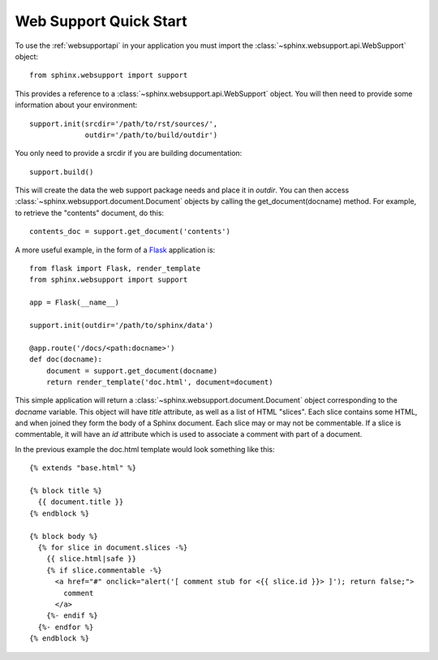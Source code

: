 .. _websupportquickstart:

Web Support Quick Start
=======================

To use the :ref:`websupportapi` in your application you must import
the :class:`~sphinx.websupport.api.WebSupport` object::

    from sphinx.websupport import support

This provides a reference to a :class:`~sphinx.websupport.api.WebSupport`
object. You will then need to provide some information about your 
environment::

    support.init(srcdir='/path/to/rst/sources/',
                 outdir='/path/to/build/outdir')

You only need to provide a srcdir if you are building documentation::

    support.build()

This will create the data the web support package needs and place
it in *outdir*. You can then access 
:class:`~sphinx.websupport.document.Document` objects by calling
the get_document(docname) method. For example, to retrieve the "contents" 
document, do this::

    contents_doc = support.get_document('contents')

A more useful example, in the form of a `Flask <http://flask.pocoo.org/>`_
application is::

    from flask import Flask, render_template
    from sphinx.websupport import support

    app = Flask(__name__)

    support.init(outdir='/path/to/sphinx/data')
    
    @app.route('/docs/<path:docname>')
    def doc(docname):
        document = support.get_document(docname)
        return render_template('doc.html', document=document)

This simple application will return a 
:class:`~sphinx.websupport.document.Document` object corresponding 
to the *docname* variable. This object will have *title* attribute,
as well as a list of HTML "slices". Each slice contains some HTML,
and when joined they form the body of a Sphinx document. Each slice
may or may not be commentable. If a slice is commentable, it will
have an *id* attribute which is used to associate a comment with
part of a document.

In the previous example the doc.html template would look something 
like this::

    {% extends "base.html" %}

    {% block title %}
      {{ document.title }}
    {% endblock %}

    {% block body %}
      {% for slice in document.slices -%}
        {{ slice.html|safe }}
        {% if slice.commentable -%}
          <a href="#" onclick="alert('[ comment stub for <{{ slice.id }}> ]'); return false;">
            comment
          </a>
        {%- endif %}
      {%- endfor %}
    {% endblock %}
